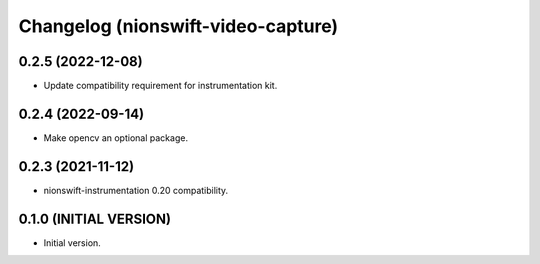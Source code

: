 Changelog (nionswift-video-capture)
===================================

0.2.5 (2022-12-08)
------------------
- Update compatibility requirement for instrumentation kit.

0.2.4 (2022-09-14)
------------------
- Make opencv an optional package.

0.2.3 (2021-11-12)
------------------
- nionswift-instrumentation 0.20 compatibility.

0.1.0 (INITIAL VERSION)
-----------------------
- Initial version.
